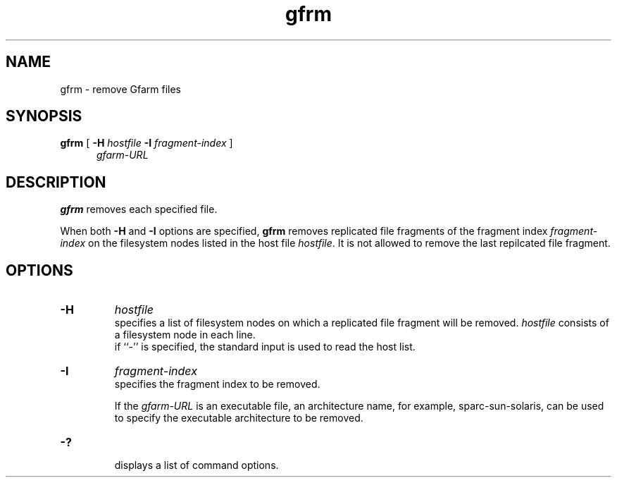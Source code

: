 .Id $Id$
.TH gfrm 1 "1 May 2002"
.SH NAME

gfrm \- remove Gfarm files

.SH SYNOPSIS

.B gfrm
[
.B \-H
.I hostfile
.B -I
.I fragment-index
]
.in +.5i
.I gfarm-URL
.in

.SH DESCRIPTION

\fBgfrm\fP removes each specified file.
.PP
When both \fB-H\fP and \fB-I\fP options are specified, \fBgfrm\fP
removes replicated file fragments of the fragment index
\fIfragment-index\fP on the filesystem nodes listed in the host file
\fIhostfile\fP.  It is not allowed to remove the last repilcated file
fragment.

.SH OPTIONS

.TP
.B \-H
.I hostfile
.br
specifies a list of filesystem nodes on which a replicated file
fragment will be removed.
\fIhostfile\fP consists of a filesystem node in each line.
.br
if ``-'' is specified, the standard input is used to read the host
list.
.TP
.B \-I
.I fragment-index
.br
specifies the fragment index to be removed.

If the \fIgfarm-URL\fP is an executable file, an architecture name,
for example, sparc-sun-solaris, can be used to specify the executable
architecture to be removed.
.TP
.B \-?
.br
displays a list of command options.
